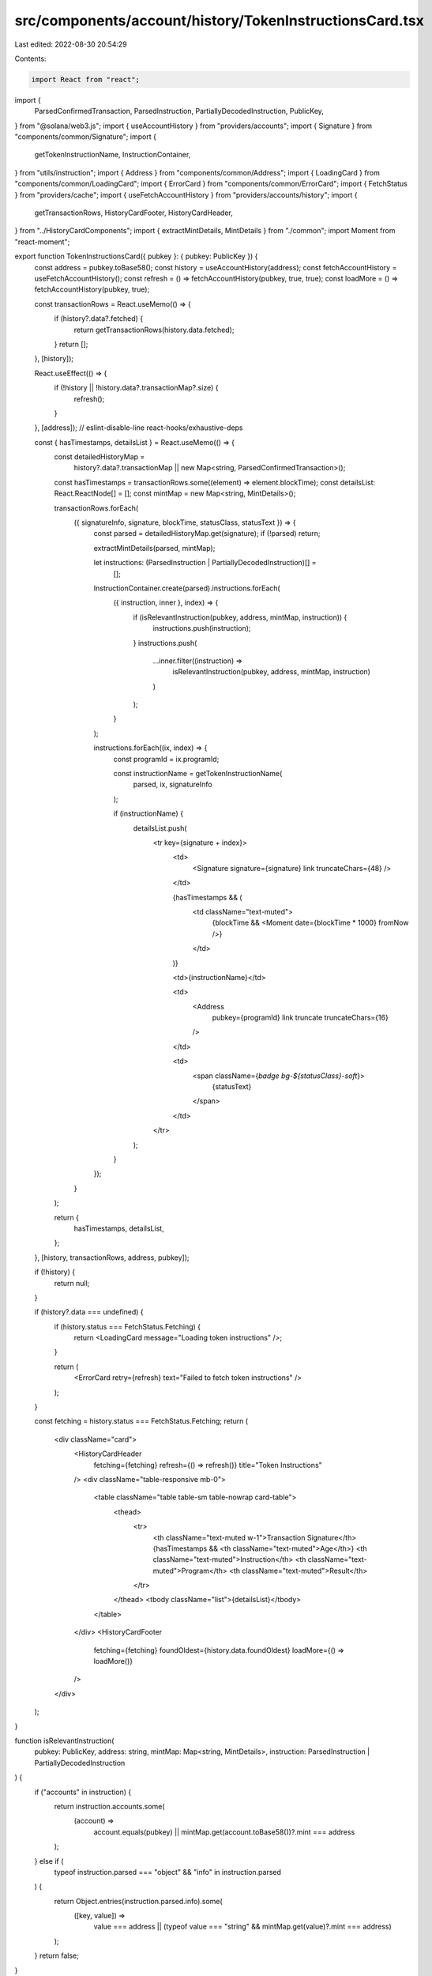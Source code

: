 src/components/account/history/TokenInstructionsCard.tsx
========================================================

Last edited: 2022-08-30 20:54:29

Contents:

.. code-block:: tsx

    import React from "react";
import {
  ParsedConfirmedTransaction,
  ParsedInstruction,
  PartiallyDecodedInstruction,
  PublicKey,
} from "@solana/web3.js";
import { useAccountHistory } from "providers/accounts";
import { Signature } from "components/common/Signature";
import {
  getTokenInstructionName,
  InstructionContainer,
} from "utils/instruction";
import { Address } from "components/common/Address";
import { LoadingCard } from "components/common/LoadingCard";
import { ErrorCard } from "components/common/ErrorCard";
import { FetchStatus } from "providers/cache";
import { useFetchAccountHistory } from "providers/accounts/history";
import {
  getTransactionRows,
  HistoryCardFooter,
  HistoryCardHeader,
} from "../HistoryCardComponents";
import { extractMintDetails, MintDetails } from "./common";
import Moment from "react-moment";

export function TokenInstructionsCard({ pubkey }: { pubkey: PublicKey }) {
  const address = pubkey.toBase58();
  const history = useAccountHistory(address);
  const fetchAccountHistory = useFetchAccountHistory();
  const refresh = () => fetchAccountHistory(pubkey, true, true);
  const loadMore = () => fetchAccountHistory(pubkey, true);

  const transactionRows = React.useMemo(() => {
    if (history?.data?.fetched) {
      return getTransactionRows(history.data.fetched);
    }
    return [];
  }, [history]);

  React.useEffect(() => {
    if (!history || !history.data?.transactionMap?.size) {
      refresh();
    }
  }, [address]); // eslint-disable-line react-hooks/exhaustive-deps

  const { hasTimestamps, detailsList } = React.useMemo(() => {
    const detailedHistoryMap =
      history?.data?.transactionMap ||
      new Map<string, ParsedConfirmedTransaction>();
    const hasTimestamps = transactionRows.some((element) => element.blockTime);
    const detailsList: React.ReactNode[] = [];
    const mintMap = new Map<string, MintDetails>();

    transactionRows.forEach(
      ({ signatureInfo, signature, blockTime, statusClass, statusText }) => {
        const parsed = detailedHistoryMap.get(signature);
        if (!parsed) return;

        extractMintDetails(parsed, mintMap);

        let instructions: (ParsedInstruction | PartiallyDecodedInstruction)[] =
          [];

        InstructionContainer.create(parsed).instructions.forEach(
          ({ instruction, inner }, index) => {
            if (isRelevantInstruction(pubkey, address, mintMap, instruction)) {
              instructions.push(instruction);
            }
            instructions.push(
              ...inner.filter((instruction) =>
                isRelevantInstruction(pubkey, address, mintMap, instruction)
              )
            );
          }
        );

        instructions.forEach((ix, index) => {
          const programId = ix.programId;

          const instructionName = getTokenInstructionName(
            parsed,
            ix,
            signatureInfo
          );

          if (instructionName) {
            detailsList.push(
              <tr key={signature + index}>
                <td>
                  <Signature signature={signature} link truncateChars={48} />
                </td>

                {hasTimestamps && (
                  <td className="text-muted">
                    {blockTime && <Moment date={blockTime * 1000} fromNow />}
                  </td>
                )}

                <td>{instructionName}</td>

                <td>
                  <Address
                    pubkey={programId}
                    link
                    truncate
                    truncateChars={16}
                  />
                </td>

                <td>
                  <span className={`badge bg-${statusClass}-soft`}>
                    {statusText}
                  </span>
                </td>
              </tr>
            );
          }
        });
      }
    );

    return {
      hasTimestamps,
      detailsList,
    };
  }, [history, transactionRows, address, pubkey]);

  if (!history) {
    return null;
  }

  if (history?.data === undefined) {
    if (history.status === FetchStatus.Fetching) {
      return <LoadingCard message="Loading token instructions" />;
    }

    return (
      <ErrorCard retry={refresh} text="Failed to fetch token instructions" />
    );
  }

  const fetching = history.status === FetchStatus.Fetching;
  return (
    <div className="card">
      <HistoryCardHeader
        fetching={fetching}
        refresh={() => refresh()}
        title="Token Instructions"
      />
      <div className="table-responsive mb-0">
        <table className="table table-sm table-nowrap card-table">
          <thead>
            <tr>
              <th className="text-muted w-1">Transaction Signature</th>
              {hasTimestamps && <th className="text-muted">Age</th>}
              <th className="text-muted">Instruction</th>
              <th className="text-muted">Program</th>
              <th className="text-muted">Result</th>
            </tr>
          </thead>
          <tbody className="list">{detailsList}</tbody>
        </table>
      </div>
      <HistoryCardFooter
        fetching={fetching}
        foundOldest={history.data.foundOldest}
        loadMore={() => loadMore()}
      />
    </div>
  );
}

function isRelevantInstruction(
  pubkey: PublicKey,
  address: string,
  mintMap: Map<string, MintDetails>,
  instruction: ParsedInstruction | PartiallyDecodedInstruction
) {
  if ("accounts" in instruction) {
    return instruction.accounts.some(
      (account) =>
        account.equals(pubkey) ||
        mintMap.get(account.toBase58())?.mint === address
    );
  } else if (
    typeof instruction.parsed === "object" &&
    "info" in instruction.parsed
  ) {
    return Object.entries(instruction.parsed.info).some(
      ([key, value]) =>
        value === address ||
        (typeof value === "string" && mintMap.get(value)?.mint === address)
    );
  }
  return false;
}


